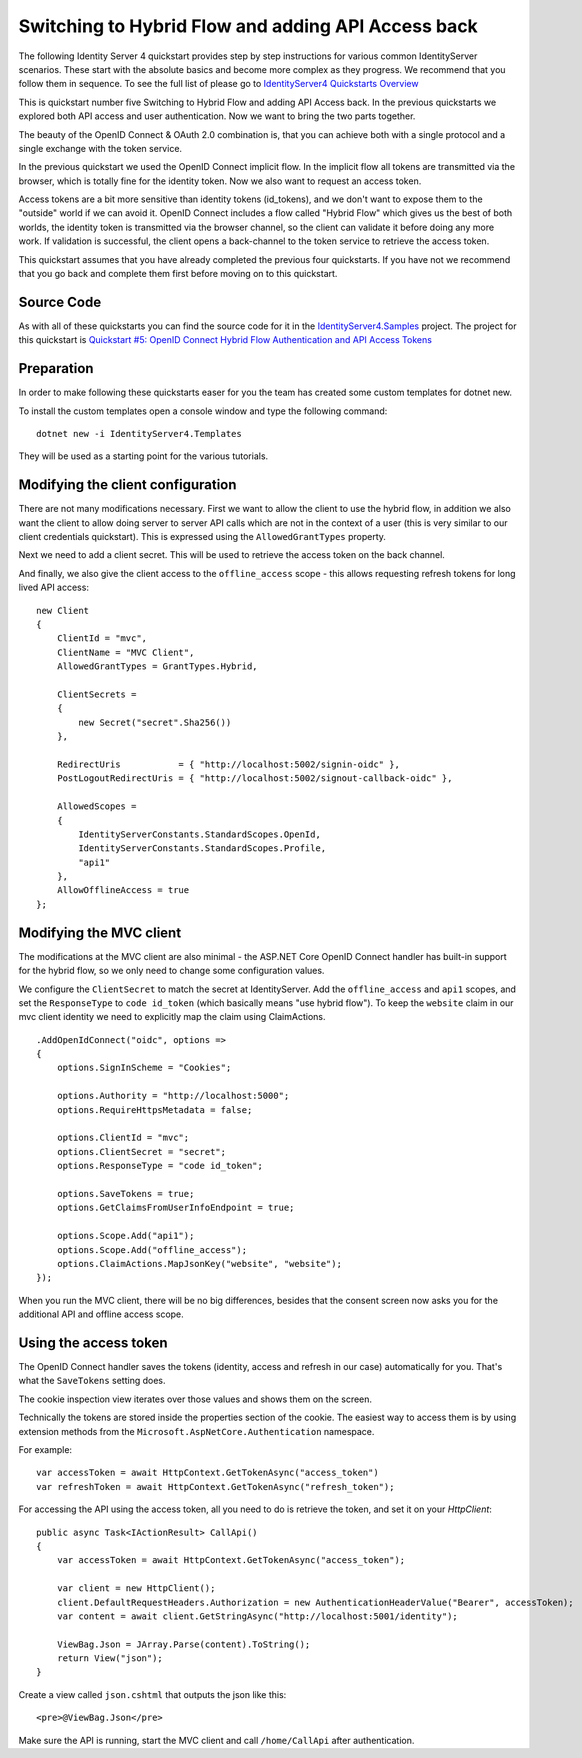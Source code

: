 .. _refHybridQuickstart:
Switching to Hybrid Flow and adding API Access back
===================================================

The following Identity Server 4 quickstart provides step by step instructions for various common IdentityServer scenarios. These start with the absolute basics and become more complex as they progress. We recommend that you follow them in sequence.  To see the full list of please go to `IdentityServer4 Quickstarts Overview <https://identityserver4.readthedocs.io/en/latest/quickstarts/0_overview.html>`_

This is quickstart number five Switching to Hybrid Flow and adding API Access back.  In the previous quickstarts we explored both API access and user authentication. Now we want to bring the two parts together.

The beauty of the OpenID Connect & OAuth 2.0 combination is, that you can achieve both with a single protocol and a single exchange with the token service.

In the previous quickstart we used the OpenID Connect implicit flow. In the implicit flow all tokens are transmitted via the browser, which is totally fine for the identity token. Now we also want to request an access token.

Access tokens are a bit more sensitive than identity tokens (id_tokens), and we don't want to expose them to the "outside" world if we can avoid it.
OpenID Connect includes a flow called "Hybrid Flow" which gives us the best of both worlds, the identity token is transmitted via the browser channel, so the client can validate it before doing any more work.
If validation is successful, the client opens a back-channel to the token service to retrieve the access token.

This quickstart assumes that you have already completed the previous four quickstarts. If you have not we recommend that you go back and complete them first before moving on to this quickstart.

Source Code
^^^^^^^^^^^^^^^^^^^^^^^^^^^^^^^^^^^^^^^

As with all of these quickstarts you can find the source code for it in the `IdentityServer4.Samples <https://github.com/IdentityServer/IdentityServer4.Samples>`_ project.  
The project for this quickstart is `Quickstart #5: OpenID Connect Hybrid Flow Authentication and API Access Tokens <https://github.com/IdentityServer/IdentityServer4.Samples/tree/master/Quickstarts/5_HybridFlowAuthenticationWithApiAccess>`_

Preparation
^^^^^^^^^^^
In order to make following these quickstarts easer for you the team has created some custom templates for dotnet new.  

To install the custom templates open a console window and type the following command::

    dotnet new -i IdentityServer4.Templates

They will be used as a starting point for the various tutorials.

Modifying the client configuration
^^^^^^^^^^^^^^^^^^^^^^^^^^^^^^^^^^
There are not many modifications necessary. First we want to allow the client to use the hybrid flow,
in addition we also want the client to allow doing server to server API calls which are not in the context of a user (this is very similar to our client credentials quickstart).
This is expressed using the ``AllowedGrantTypes`` property.

Next we need to add a client secret. This will be used to retrieve the access token on the back channel.

And finally, we also give the client access to the ``offline_access`` scope - 
this allows requesting refresh tokens for long lived API access:: 

    new Client
    {
        ClientId = "mvc",
        ClientName = "MVC Client",
        AllowedGrantTypes = GrantTypes.Hybrid,

        ClientSecrets = 
        {
            new Secret("secret".Sha256())
        },

        RedirectUris           = { "http://localhost:5002/signin-oidc" },
        PostLogoutRedirectUris = { "http://localhost:5002/signout-callback-oidc" },

        AllowedScopes = 
        {
            IdentityServerConstants.StandardScopes.OpenId,
            IdentityServerConstants.StandardScopes.Profile,
            "api1"
        },
        AllowOfflineAccess = true
    };

Modifying the MVC client
^^^^^^^^^^^^^^^^^^^^^^^^
The modifications at the MVC client are also minimal - the ASP.NET Core OpenID Connect 
handler has built-in support for the hybrid flow, so we only need to change some configuration values.

We configure the ``ClientSecret`` to match the secret at IdentityServer. Add the ``offline_access`` and ``api1`` scopes, 
and set the ``ResponseType`` to ``code id_token`` (which basically means "use hybrid flow").
To keep the ``website`` claim in our mvc client identity we need to explicitly map the claim using ClaimActions.

::

    .AddOpenIdConnect("oidc", options =>
    {
        options.SignInScheme = "Cookies";

        options.Authority = "http://localhost:5000";
        options.RequireHttpsMetadata = false;

        options.ClientId = "mvc";
        options.ClientSecret = "secret";
        options.ResponseType = "code id_token";

        options.SaveTokens = true;
        options.GetClaimsFromUserInfoEndpoint = true;

        options.Scope.Add("api1");
        options.Scope.Add("offline_access");
        options.ClaimActions.MapJsonKey("website", "website");
    });

When you run the MVC client, there will be no big differences, besides that the consent
screen now asks you for the additional API and offline access scope.

Using the access token
^^^^^^^^^^^^^^^^^^^^^^
The OpenID Connect handler saves the tokens (identity, access and refresh in our case)
automatically for you. That's what the ``SaveTokens`` setting does.

The cookie inspection view iterates over those values and shows them on the screen.

Technically the tokens are stored inside the properties section of the cookie. 
The easiest way to access them is by using extension methods from the ``Microsoft.AspNetCore.Authentication`` namespace.

For example::

    var accessToken = await HttpContext.GetTokenAsync("access_token")
    var refreshToken = await HttpContext.GetTokenAsync("refresh_token");

For accessing the API using the access token, all you need to do is retrieve the token, 
and set it on your *HttpClient*::

    public async Task<IActionResult> CallApi()
    {
        var accessToken = await HttpContext.GetTokenAsync("access_token");

        var client = new HttpClient();
        client.DefaultRequestHeaders.Authorization = new AuthenticationHeaderValue("Bearer", accessToken);
        var content = await client.GetStringAsync("http://localhost:5001/identity");

        ViewBag.Json = JArray.Parse(content).ToString();
        return View("json");
    }

Create a view called ``json.cshtml`` that outputs the json like this::

    <pre>@ViewBag.Json</pre>

Make sure the API is running, start the MVC client and call ``/home/CallApi`` after authentication.
